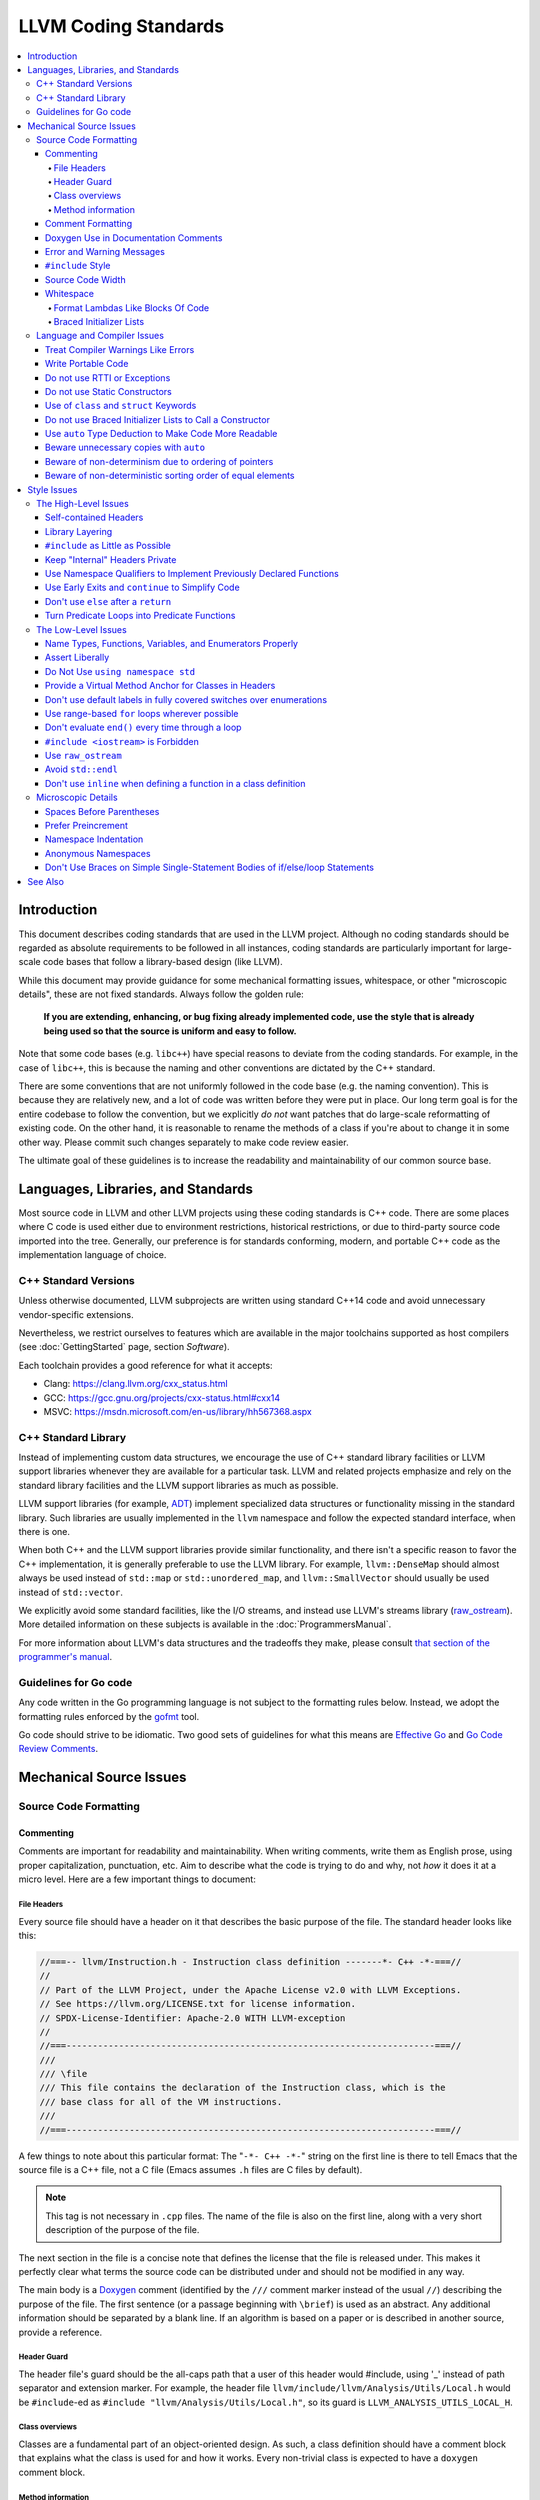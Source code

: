 =====================
LLVM Coding Standards
=====================

.. contents::
   :local:

Introduction
============

This document describes coding standards that are used in the LLVM project.
Although no coding standards should be regarded as absolute requirements to be
followed in all instances, coding standards are
particularly important for large-scale code bases that follow a library-based
design (like LLVM).

While this document may provide guidance for some mechanical formatting issues,
whitespace, or other "microscopic details", these are not fixed standards.
Always follow the golden rule:

.. _Golden Rule:

    **If you are extending, enhancing, or bug fixing already implemented code,
    use the style that is already being used so that the source is uniform and
    easy to follow.**

Note that some code bases (e.g. ``libc++``) have special reasons to deviate
from the coding standards.  For example, in the case of ``libc++``, this is
because the naming and other conventions are dictated by the C++ standard.

There are some conventions that are not uniformly followed in the code base
(e.g. the naming convention).  This is because they are relatively new, and a
lot of code was written before they were put in place.  Our long term goal is
for the entire codebase to follow the convention, but we explicitly *do not*
want patches that do large-scale reformatting of existing code.  On the other
hand, it is reasonable to rename the methods of a class if you're about to
change it in some other way.  Please commit such changes separately to
make code review easier.

The ultimate goal of these guidelines is to increase the readability and
maintainability of our common source base.

Languages, Libraries, and Standards
===================================

Most source code in LLVM and other LLVM projects using these coding standards
is C++ code. There are some places where C code is used either due to
environment restrictions, historical restrictions, or due to third-party source
code imported into the tree. Generally, our preference is for standards
conforming, modern, and portable C++ code as the implementation language of
choice.

C++ Standard Versions
---------------------

Unless otherwise documented, LLVM subprojects are written using standard C++14
code and avoid unnecessary vendor-specific extensions.

Nevertheless, we restrict ourselves to features which are available in the
major toolchains supported as host compilers (see :doc:`GettingStarted` page,
section `Software`).

Each toolchain provides a good reference for what it accepts:

* Clang: https://clang.llvm.org/cxx_status.html
* GCC: https://gcc.gnu.org/projects/cxx-status.html#cxx14
* MSVC: https://msdn.microsoft.com/en-us/library/hh567368.aspx


C++ Standard Library
--------------------

Instead of implementing custom data structures, we encourage the use of C++
standard library facilities or LLVM support libraries whenever they are
available for a particular task. LLVM and related projects emphasize and rely
on the standard library facilities and the LLVM support libraries as much as
possible.

LLVM support libraries (for example, `ADT
<https://github.com/llvm/llvm-project/tree/main/llvm/include/llvm/ADT>`_)
implement specialized data structures or functionality missing in the standard
library. Such libraries are usually implemented in the ``llvm`` namespace and
follow the expected standard interface, when there is one.

When both C++ and the LLVM support libraries provide similar functionality, and
there isn't a specific reason to favor the C++ implementation, it is generally
preferable to use the LLVM library. For example, ``llvm::DenseMap`` should
almost always be used instead of ``std::map`` or ``std::unordered_map``, and
``llvm::SmallVector`` should usually be used instead of ``std::vector``.

We explicitly avoid some standard facilities, like the I/O streams, and instead
use LLVM's streams library (raw_ostream_). More detailed information on these
subjects is available in the :doc:`ProgrammersManual`.

For more information about LLVM's data structures and the tradeoffs they make,
please consult `that section of the programmer's manual
<https://llvm.org/docs/ProgrammersManual.html#picking-the-right-data-structure-for-a-task>`_.

Guidelines for Go code
----------------------

Any code written in the Go programming language is not subject to the
formatting rules below. Instead, we adopt the formatting rules enforced by
the `gofmt`_ tool.

Go code should strive to be idiomatic. Two good sets of guidelines for what
this means are `Effective Go`_ and `Go Code Review Comments`_.

.. _gofmt:
  https://golang.org/cmd/gofmt/

.. _Effective Go:
  https://golang.org/doc/effective_go.html

.. _Go Code Review Comments:
  https://github.com/golang/go/wiki/CodeReviewComments

Mechanical Source Issues
========================

Source Code Formatting
----------------------

Commenting
^^^^^^^^^^

Comments are important for readability and maintainability. When writing comments,
write them as English prose, using proper capitalization, punctuation, etc.
Aim to describe what the code is trying to do and why, not *how* it does it at
a micro level. Here are a few important things to document:

.. _header file comment:

File Headers
""""""""""""

Every source file should have a header on it that describes the basic purpose of
the file. The standard header looks like this:

.. code-block:: c++

  //===-- llvm/Instruction.h - Instruction class definition -------*- C++ -*-===//
  //
  // Part of the LLVM Project, under the Apache License v2.0 with LLVM Exceptions.
  // See https://llvm.org/LICENSE.txt for license information.
  // SPDX-License-Identifier: Apache-2.0 WITH LLVM-exception
  //
  //===----------------------------------------------------------------------===//
  ///
  /// \file
  /// This file contains the declaration of the Instruction class, which is the
  /// base class for all of the VM instructions.
  ///
  //===----------------------------------------------------------------------===//

A few things to note about this particular format: The "``-*- C++ -*-``" string
on the first line is there to tell Emacs that the source file is a C++ file, not
a C file (Emacs assumes ``.h`` files are C files by default).

.. note::

    This tag is not necessary in ``.cpp`` files.  The name of the file is also
    on the first line, along with a very short description of the purpose of the
    file.

The next section in the file is a concise note that defines the license that the
file is released under.  This makes it perfectly clear what terms the source
code can be distributed under and should not be modified in any way.

The main body is a `Doxygen <http://www.doxygen.nl/>`_ comment (identified by
the ``///`` comment marker instead of the usual ``//``) describing the purpose
of the file.  The first sentence (or a passage beginning with ``\brief``) is
used as an abstract.  Any additional information should be separated by a blank
line.  If an algorithm is based on a paper or is described in another source,
provide a reference.

Header Guard
""""""""""""

The header file's guard should be the all-caps path that a user of this header
would #include, using '_' instead of path separator and extension marker.
For example, the header file
``llvm/include/llvm/Analysis/Utils/Local.h`` would be ``#include``-ed as
``#include "llvm/Analysis/Utils/Local.h"``, so its guard is
``LLVM_ANALYSIS_UTILS_LOCAL_H``.

Class overviews
"""""""""""""""

Classes are a fundamental part of an object-oriented design.  As such, a
class definition should have a comment block that explains what the class is
used for and how it works.  Every non-trivial class is expected to have a
``doxygen`` comment block.

Method information
""""""""""""""""""

Methods and global functions should also be documented.  A quick note about
what it does and a description of the edge cases is all that is necessary here.
The reader should be able to understand how to use interfaces without reading
the code itself.

Good things to talk about here are what happens when something unexpected
happens, for instance, does the method return null?

Comment Formatting
^^^^^^^^^^^^^^^^^^

In general, prefer C++-style comments (``//`` for normal comments, ``///`` for
``doxygen`` documentation comments).  There are a few cases when it is
useful to use C-style (``/* */``) comments however:

#. When writing C code to be compatible with C89.

#. When writing a header file that may be ``#include``\d by a C source file.

#. When writing a source file that is used by a tool that only accepts C-style
   comments.

#. When documenting the significance of constants used as actual parameters in
   a call. This is most helpful for ``bool`` parameters, or passing ``0`` or
   ``nullptr``. The comment should contain the parameter name, which ought to be
   meaningful. For example, it's not clear what the parameter means in this call:

   .. code-block:: c++

     Object.emitName(nullptr);

   An in-line C-style comment makes the intent obvious:

   .. code-block:: c++

     Object.emitName(/*Prefix=*/nullptr);

Commenting out large blocks of code is discouraged, but if you really have to do
this (for documentation purposes or as a suggestion for debug printing), use
``#if 0`` and ``#endif``. These nest properly and are better behaved in general
than C style comments.

Doxygen Use in Documentation Comments
^^^^^^^^^^^^^^^^^^^^^^^^^^^^^^^^^^^^^

Use the ``\file`` command to turn the standard file header into a file-level
comment.

Include descriptive paragraphs for all public interfaces (public classes,
member and non-member functions).  Avoid restating the information that can
be inferred from the API name.  The first sentence (or a paragraph beginning
with ``\brief``) is used as an abstract. Try to use a single sentence as the
``\brief`` adds visual clutter.  Put detailed discussion into separate
paragraphs.

To refer to parameter names inside a paragraph, use the ``\p name`` command.
Don't use the ``\arg name`` command since it starts a new paragraph that
contains documentation for the parameter.

Wrap non-inline code examples in ``\code ... \endcode``.

To document a function parameter, start a new paragraph with the
``\param name`` command.  If the parameter is used as an out or an in/out
parameter, use the ``\param [out] name`` or ``\param [in,out] name`` command,
respectively.

To describe function return value, start a new paragraph with the ``\returns``
command.

A minimal documentation comment:

.. code-block:: c++

  /// Sets the xyzzy property to \p Baz.
  void setXyzzy(bool Baz);

A documentation comment that uses all Doxygen features in a preferred way:

.. code-block:: c++

  /// Does foo and bar.
  ///
  /// Does not do foo the usual way if \p Baz is true.
  ///
  /// Typical usage:
  /// \code
  ///   fooBar(false, "quux", Res);
  /// \endcode
  ///
  /// \param Quux kind of foo to do.
  /// \param [out] Result filled with bar sequence on foo success.
  ///
  /// \returns true on success.
  bool fooBar(bool Baz, StringRef Quux, std::vector<int> &Result);

Don't duplicate the documentation comment in the header file and in the
implementation file.  Put the documentation comments for public APIs into the
header file.  Documentation comments for private APIs can go to the
implementation file.  In any case, implementation files can include additional
comments (not necessarily in Doxygen markup) to explain implementation details
as needed.

Don't duplicate function or class name at the beginning of the comment.
For humans it is obvious which function or class is being documented;
automatic documentation processing tools are smart enough to bind the comment
to the correct declaration.

Avoid:

.. code-block:: c++

  // Example.h:

  // example - Does something important.
  void example();

  // Example.cpp:

  // example - Does something important.
  void example() { ... }

Preferred:

.. code-block:: c++

  // Example.h:

  /// Does something important.
  void example();

  // Example.cpp:

  /// Builds a B-tree in order to do foo.  See paper by...
  void example() { ... }

Error and Warning Messages
^^^^^^^^^^^^^^^^^^^^^^^^^^

Clear diagnostic messages are important to help users identify and fix issues in
their inputs. Use succinct but correct English prose that gives the user the
context needed to understand what went wrong. Also, to match error message
styles commonly produced by other tools, start the first sentence with a
lower-case letter, and finish the last sentence without a period, if it would
end in one otherwise. Sentences which end with different punctuation, such as
"did you forget ';'?", should still do so.

For example this is a good error message:

.. code-block:: none

  error: file.o: section header 3 is corrupt. Size is 10 when it should be 20

This is a bad message, since it does not provide useful information and uses the
wrong style:

.. code-block:: none

  error: file.o: Corrupt section header.

As with other coding standards, individual projects, such as the Clang Static
Analyzer, may have preexisting styles that do not conform to this. If a
different formatting scheme is used consistently throughout the project, use
that style instead. Otherwise, this standard applies to all LLVM tools,
including clang, clang-tidy, and so on.

If the tool or project does not have existing functions to emit warnings or
errors, use the error and warning handlers provided in ``Support/WithColor.h``
to ensure they are printed in the appropriate style, rather than printing to
stderr directly.

When using ``report_fatal_error``, follow the same standards for the message as
regular error messages. Assertion messages and ``llvm_unreachable`` calls do not
necessarily need to follow these same styles as they are automatically
formatted, and thus these guidelines may not be suitable.

``#include`` Style
^^^^^^^^^^^^^^^^^^

Immediately after the `header file comment`_ (and include guards if working on a
header file), the `minimal list of #includes`_ required by the file should be
listed.  We prefer these ``#include``\s to be listed in this order:

.. _Main Module Header:
.. _Local/Private Headers:

#. Main Module Header
#. Local/Private Headers
#. LLVM project/subproject headers (``clang/...``, ``lldb/...``, ``llvm/...``, etc)
#. System ``#include``\s

and each category should be sorted lexicographically by the full path.

The `Main Module Header`_ file applies to ``.cpp`` files which implement an
interface defined by a ``.h`` file.  This ``#include`` should always be included
**first** regardless of where it lives on the file system.  By including a
header file first in the ``.cpp`` files that implement the interfaces, we ensure
that the header does not have any hidden dependencies which are not explicitly
``#include``\d in the header, but should be. It is also a form of documentation
in the ``.cpp`` file to indicate where the interfaces it implements are defined.

LLVM project and subproject headers should be grouped from most specific to least
specific, for the same reasons described above.  For example, LLDB depends on
both clang and LLVM, and clang depends on LLVM.  So an LLDB source file should
include ``lldb`` headers first, followed by ``clang`` headers, followed by
``llvm`` headers, to reduce the possibility (for example) of an LLDB header
accidentally picking up a missing include due to the previous inclusion of that
header in the main source file or some earlier header file.  clang should
similarly include its own headers before including llvm headers.  This rule
applies to all LLVM subprojects.

.. _fit into 80 columns:

Source Code Width
^^^^^^^^^^^^^^^^^

Write your code to fit within 80 columns.

There must be some limit to the width of the code in
order to allow developers to have multiple files side-by-side in
windows on a modest display.  If you are going to pick a width limit, it is
somewhat arbitrary but you might as well pick something standard.  Going with 90
columns (for example) instead of 80 columns wouldn't add any significant value
and would be detrimental to printing out code.  Also many other projects have
standardized on 80 columns, so some people have already configured their editors
for it (vs something else, like 90 columns).

Whitespace
^^^^^^^^^^

In all cases, prefer spaces to tabs in source files.  People have different
preferred indentation levels, and different styles of indentation that they
like; this is fine.  What isn't fine is that different editors/viewers expand
tabs out to different tab stops.  This can cause your code to look completely
unreadable, and it is not worth dealing with.

As always, follow the `Golden Rule`_ above: follow the style of existing code
if you are modifying and extending it.

Do not add trailing whitespace.  Some common editors will automatically remove
trailing whitespace when saving a file which causes unrelated changes to appear
in diffs and commits.

Format Lambdas Like Blocks Of Code
""""""""""""""""""""""""""""""""""

When formatting a multi-line lambda, format it like a block of code. If there
is only one multi-line lambda in a statement, and there are no expressions
lexically after it in the statement, drop the indent to the standard two space
indent for a block of code, as if it were an if-block opened by the preceding
part of the statement:

.. code-block:: c++

  std::sort(foo.begin(), foo.end(), [&](Foo a, Foo b) -> bool {
    if (a.blah < b.blah)
      return true;
    if (a.baz < b.baz)
      return true;
    return a.bam < b.bam;
  });

To take best advantage of this formatting, if you are designing an API which
accepts a continuation or single callable argument (be it a function object, or
a ``std::function``), it should be the last argument if at all possible.

If there are multiple multi-line lambdas in a statement, or additional
parameters after the lambda, indent the block two spaces from the indent of the
``[]``:

.. code-block:: c++

  dyn_switch(V->stripPointerCasts(),
             [] (PHINode *PN) {
               // process phis...
             },
             [] (SelectInst *SI) {
               // process selects...
             },
             [] (LoadInst *LI) {
               // process loads...
             },
             [] (AllocaInst *AI) {
               // process allocas...
             });

Braced Initializer Lists
""""""""""""""""""""""""

Starting from C++11, there are significantly more uses of braced lists to
perform initialization. For example, they can be used to construct aggregate
temporaries in expressions. They now have a natural way of ending up nested
within each other and within function calls in order to build up aggregates
(such as option structs) from local variables.

The historically common formatting of braced initialization of aggregate
variables does not mix cleanly with deep nesting, general expression contexts,
function arguments, and lambdas. We suggest new code use a simple rule for
formatting braced initialization lists: act as-if the braces were parentheses
in a function call. The formatting rules exactly match those already well
understood for formatting nested function calls. Examples:

.. code-block:: c++

  foo({a, b, c}, {1, 2, 3});

  llvm::Constant *Mask[] = {
      llvm::ConstantInt::get(llvm::Type::getInt32Ty(getLLVMContext()), 0),
      llvm::ConstantInt::get(llvm::Type::getInt32Ty(getLLVMContext()), 1),
      llvm::ConstantInt::get(llvm::Type::getInt32Ty(getLLVMContext()), 2)};

This formatting scheme also makes it particularly easy to get predictable,
consistent, and automatic formatting with tools like `Clang Format`_.

.. _Clang Format: https://clang.llvm.org/docs/ClangFormat.html

Language and Compiler Issues
----------------------------

Treat Compiler Warnings Like Errors
^^^^^^^^^^^^^^^^^^^^^^^^^^^^^^^^^^^

Compiler warnings are often useful and help improve the code.  Those that are
not useful, can be often suppressed with a small code change. For example, an
assignment in the ``if`` condition is often a typo:

.. code-block:: c++

  if (V = getValue()) {
    ...
  }

Several compilers will print a warning for the code above. It can be suppressed
by adding parentheses:

.. code-block:: c++

  if ((V = getValue())) {
    ...
  }

Write Portable Code
^^^^^^^^^^^^^^^^^^^

In almost all cases, it is possible to write completely portable code.  When
you need to rely on non-portable code, put it behind a well-defined and
well-documented interface.

Do not use RTTI or Exceptions
^^^^^^^^^^^^^^^^^^^^^^^^^^^^^

In an effort to reduce code and executable size, LLVM does not use exceptions
or RTTI (`runtime type information
<https://en.wikipedia.org/wiki/Run-time_type_information>`_, for example,
``dynamic_cast<>``).

That said, LLVM does make extensive use of a hand-rolled form of RTTI that use
templates like :ref:`isa\<>, cast\<>, and dyn_cast\<> <isa>`.
This form of RTTI is opt-in and can be
:doc:`added to any class <HowToSetUpLLVMStyleRTTI>`.

.. _static constructor:

Do not use Static Constructors
^^^^^^^^^^^^^^^^^^^^^^^^^^^^^^

Static constructors and destructors (e.g., global variables whose types have a
constructor or destructor) should not be added to the code base, and should be
removed wherever possible.

Globals in different source files are initialized in `arbitrary order
<https://yosefk.com/c++fqa/ctors.html#fqa-10.12>`, making the code more
difficult to reason about.

Static constructors have negative impact on launch time of programs that use
LLVM as a library. We would really like for there to be zero cost for linking
in an additional LLVM target or other library into an application, but static
constructors undermine this goal.

Use of ``class`` and ``struct`` Keywords
^^^^^^^^^^^^^^^^^^^^^^^^^^^^^^^^^^^^^^^^

In C++, the ``class`` and ``struct`` keywords can be used almost
interchangeably. The only difference is when they are used to declare a class:
``class`` makes all members private by default while ``struct`` makes all
members public by default.

* All declarations and definitions of a given ``class`` or ``struct`` must use
  the same keyword.  For example:

.. code-block:: c++

  // Avoid if `Example` is defined as a struct.
  class Example;

  // OK.
  struct Example;

  struct Example { ... };

* ``struct`` should be used when *all* members are declared public.

.. code-block:: c++

  // Avoid using `struct` here, use `class` instead.
  struct Foo {
  private:
    int Data;
  public:
    Foo() : Data(0) { }
    int getData() const { return Data; }
    void setData(int D) { Data = D; }
  };

  // OK to use `struct`: all members are public.
  struct Bar {
    int Data;
    Bar() : Data(0) { }
  };

Do not use Braced Initializer Lists to Call a Constructor
^^^^^^^^^^^^^^^^^^^^^^^^^^^^^^^^^^^^^^^^^^^^^^^^^^^^^^^^^

Starting from C++11 there is a "generalized initialization syntax" which allows
calling constructors using braced initializer lists. Do not use these to call
constructors with non-trivial logic or if you care that you're calling some
*particular* constructor. Those should look like function calls using
parentheses rather than like aggregate initialization. Similarly, if you need
to explicitly name the type and call its constructor to create a temporary,
don't use a braced initializer list. Instead, use a braced initializer list
(without any type for temporaries) when doing aggregate initialization or
something notionally equivalent. Examples:

.. code-block:: c++

  class Foo {
  public:
    // Construct a Foo by reading data from the disk in the whizbang format, ...
    Foo(std::string filename);

    // Construct a Foo by looking up the Nth element of some global data ...
    Foo(int N);

    // ...
  };

  // The Foo constructor call is reading a file, don't use braces to call it.
  std::fill(foo.begin(), foo.end(), Foo("name"));

  // The pair is being constructed like an aggregate, use braces.
  bar_map.insert({my_key, my_value});

If you use a braced initializer list when initializing a variable, use an equals before the open curly brace:

.. code-block:: c++

  int data[] = {0, 1, 2, 3};

Use ``auto`` Type Deduction to Make Code More Readable
^^^^^^^^^^^^^^^^^^^^^^^^^^^^^^^^^^^^^^^^^^^^^^^^^^^^^^

Some are advocating a policy of "almost always ``auto``" in C++11, however LLVM
uses a more moderate stance. Use ``auto`` if and only if it makes the code more
readable or easier to maintain. Don't "almost always" use ``auto``, but do use
``auto`` with initializers like ``cast<Foo>(...)`` or other places where the
type is already obvious from the context. Another time when ``auto`` works well
for these purposes is when the type would have been abstracted away anyways,
often behind a container's typedef such as ``std::vector<T>::iterator``.

Similarly, C++14 adds generic lambda expressions where parameter types can be
``auto``. Use these where you would have used a template.

Beware unnecessary copies with ``auto``
^^^^^^^^^^^^^^^^^^^^^^^^^^^^^^^^^^^^^^^

The convenience of ``auto`` makes it easy to forget that its default behavior
is a copy.  Particularly in range-based ``for`` loops, careless copies are
expensive.

Use ``auto &`` for values and ``auto *`` for pointers unless you need to make a
copy.

.. code-block:: c++

  // Typically there's no reason to copy.
  for (const auto &Val : Container) observe(Val);
  for (auto &Val : Container) Val.change();

  // Remove the reference if you really want a new copy.
  for (auto Val : Container) { Val.change(); saveSomewhere(Val); }

  // Copy pointers, but make it clear that they're pointers.
  for (const auto *Ptr : Container) observe(*Ptr);
  for (auto *Ptr : Container) Ptr->change();

Beware of non-determinism due to ordering of pointers
^^^^^^^^^^^^^^^^^^^^^^^^^^^^^^^^^^^^^^^^^^^^^^^^^^^^^

In general, there is no relative ordering among pointers. As a result,
when unordered containers like sets and maps are used with pointer keys
the iteration order is undefined. Hence, iterating such containers may
result in non-deterministic code generation. While the generated code
might work correctly, non-determinism can make it harder to reproduce bugs and
debug the compiler.

In case an ordered result is expected, remember to
sort an unordered container before iteration. Or use ordered containers
like ``vector``/``MapVector``/``SetVector`` if you want to iterate pointer
keys.

Beware of non-deterministic sorting order of equal elements
^^^^^^^^^^^^^^^^^^^^^^^^^^^^^^^^^^^^^^^^^^^^^^^^^^^^^^^^^^^

``std::sort`` uses a non-stable sorting algorithm in which the order of equal
elements is not guaranteed to be preserved. Thus using ``std::sort`` for a
container having equal elements may result in non-deterministic behavior.
To uncover such instances of non-determinism, LLVM has introduced a new
llvm::sort wrapper function. For an EXPENSIVE_CHECKS build this will randomly
shuffle the container before sorting. Default to using ``llvm::sort`` instead
of ``std::sort``.

Style Issues
============

The High-Level Issues
---------------------

Self-contained Headers
^^^^^^^^^^^^^^^^^^^^^^

Header files should be self-contained (compile on their own) and end in ``.h``.
Non-header files that are meant for inclusion should end in ``.inc`` and be
used sparingly.

All header files should be self-contained. Users and refactoring tools should
not have to adhere to special conditions to include the header. Specifically, a
header should have header guards and include all other headers it needs.

There are rare cases where a file designed to be included is not
self-contained. These are typically intended to be included at unusual
locations, such as the middle of another file. They might not use header
guards, and might not include their prerequisites. Name such files with the
.inc extension. Use sparingly, and prefer self-contained headers when possible.

In general, a header should be implemented by one or more ``.cpp`` files.  Each
of these ``.cpp`` files should include the header that defines their interface
first.  This ensures that all of the dependences of the header have been
properly added to the header itself, and are not implicit.  System headers
should be included after user headers for a translation unit.

Library Layering
^^^^^^^^^^^^^^^^

A directory of header files (for example ``include/llvm/Foo``) defines a
library (``Foo``). One library (both
its headers and implementation) should only use things from the libraries
listed in its dependencies.

Some of this constraint can be enforced by classic Unix linkers (Mac & Windows
linkers, as well as lld, do not enforce this constraint). A Unix linker
searches left to right through the libraries specified on its command line and
never revisits a library. In this way, no circular dependencies between
libraries can exist.

This doesn't fully enforce all inter-library dependencies, and importantly
doesn't enforce header file circular dependencies created by inline functions.
A good way to answer the "is this layered correctly" would be to consider
whether a Unix linker would succeed at linking the program if all inline
functions were defined out-of-line. (& for all valid orderings of dependencies
- since linking resolution is linear, it's possible that some implicit
dependencies can sneak through: A depends on B and C, so valid orderings are
"C B A" or "B C A", in both cases the explicit dependencies come before their
use. But in the first case, B could still link successfully if it implicitly
depended on C, or the opposite in the second case)

.. _minimal list of #includes:

``#include`` as Little as Possible
^^^^^^^^^^^^^^^^^^^^^^^^^^^^^^^^^^

``#include`` hurts compile time performance.  Don't do it unless you have to,
especially in header files.

But wait! Sometimes you need to have the definition of a class to use it, or to
inherit from it.  In these cases go ahead and ``#include`` that header file.  Be
aware however that there are many cases where you don't need to have the full
definition of a class.  If you are using a pointer or reference to a class, you
don't need the header file.  If you are simply returning a class instance from a
prototyped function or method, you don't need it.  In fact, for most cases, you
simply don't need the definition of a class. And not ``#include``\ing speeds up
compilation.

It is easy to try to go too overboard on this recommendation, however.  You
**must** include all of the header files that you are using --- you can include
them either directly or indirectly through another header file.  To make sure
that you don't accidentally forget to include a header file in your module
header, make sure to include your module header **first** in the implementation
file (as mentioned above).  This way there won't be any hidden dependencies that
you'll find out about later.

Keep "Internal" Headers Private
^^^^^^^^^^^^^^^^^^^^^^^^^^^^^^^

Many modules have a complex implementation that causes them to use more than one
implementation (``.cpp``) file.  It is often tempting to put the internal
communication interface (helper classes, extra functions, etc) in the public
module header file.  Don't do this!

If you really need to do something like this, put a private header file in the
same directory as the source files, and include it locally.  This ensures that
your private interface remains private and undisturbed by outsiders.

.. note::

    It's okay to put extra implementation methods in a public class itself. Just
    make them private (or protected) and all is well.

Use Namespace Qualifiers to Implement Previously Declared Functions
^^^^^^^^^^^^^^^^^^^^^^^^^^^^^^^^^^^^^^^^^^^^^^^^^^^^^^^^^^^^^^^^^^^

When providing an out of line implementation of a function in a source file, do
not open namespace blocks in the source file. Instead, use namespace qualifiers
to help ensure that your definition matches an existing declaration. Do this:

.. code-block:: c++

  // Foo.h
  namespace llvm {
  int foo(const char *s);
  }

  // Foo.cpp
  #include "Foo.h"
  using namespace llvm;
  int llvm::foo(const char *s) {
    // ...
  }

Doing this helps to avoid bugs where the definition does not match the
declaration from the header. For example, the following C++ code defines a new
overload of ``llvm::foo`` instead of providing a definition for the existing
function declared in the header:

.. code-block:: c++

  // Foo.cpp
  #include "Foo.h"
  namespace llvm {
  int foo(char *s) { // Mismatch between "const char *" and "char *"
  }
  } // end namespace llvm

This error will not be caught until the build is nearly complete, when the
linker fails to find a definition for any uses of the original function.  If the
function were instead defined with a namespace qualifier, the error would have
been caught immediately when the definition was compiled.

Class method implementations must already name the class and new overloads
cannot be introduced out of line, so this recommendation does not apply to them.

.. _early exits:

Use Early Exits and ``continue`` to Simplify Code
^^^^^^^^^^^^^^^^^^^^^^^^^^^^^^^^^^^^^^^^^^^^^^^^^

When reading code, keep in mind how much state and how many previous decisions
have to be remembered by the reader to understand a block of code.  Aim to
reduce indentation where possible when it doesn't make it more difficult to
understand the code.  One great way to do this is by making use of early exits
and the ``continue`` keyword in long loops. Consider this code that does not
use an early exit:

.. code-block:: c++

  Value *doSomething(Instruction *I) {
    if (!I->isTerminator() &&
        I->hasOneUse() && doOtherThing(I)) {
      ... some long code ....
    }

    return 0;
  }

This code has several problems if the body of the ``'if'`` is large.  When
you're looking at the top of the function, it isn't immediately clear that this
*only* does interesting things with non-terminator instructions, and only
applies to things with the other predicates.  Second, it is relatively difficult
to describe (in comments) why these predicates are important because the ``if``
statement makes it difficult to lay out the comments.  Third, when you're deep
within the body of the code, it is indented an extra level.  Finally, when
reading the top of the function, it isn't clear what the result is if the
predicate isn't true; you have to read to the end of the function to know that
it returns null.

It is much preferred to format the code like this:

.. code-block:: c++

  Value *doSomething(Instruction *I) {
    // Terminators never need 'something' done to them because ...
    if (I->isTerminator())
      return 0;

    // We conservatively avoid transforming instructions with multiple uses
    // because goats like cheese.
    if (!I->hasOneUse())
      return 0;

    // This is really just here for example.
    if (!doOtherThing(I))
      return 0;

    ... some long code ....
  }

This fixes these problems.  A similar problem frequently happens in ``for``
loops.  A silly example is something like this:

.. code-block:: c++

  for (Instruction &I : BB) {
    if (auto *BO = dyn_cast<BinaryOperator>(&I)) {
      Value *LHS = BO->getOperand(0);
      Value *RHS = BO->getOperand(1);
      if (LHS != RHS) {
        ...
      }
    }
  }

When you have very, very small loops, this sort of structure is fine. But if it
exceeds more than 10-15 lines, it becomes difficult for people to read and
understand at a glance. The problem with this sort of code is that it gets very
nested very quickly. Meaning that the reader of the code has to keep a lot of
context in their brain to remember what is going immediately on in the loop,
because they don't know if/when the ``if`` conditions will have ``else``\s etc.
It is strongly preferred to structure the loop like this:

.. code-block:: c++

  for (Instruction &I : BB) {
    auto *BO = dyn_cast<BinaryOperator>(&I);
    if (!BO) continue;

    Value *LHS = BO->getOperand(0);
    Value *RHS = BO->getOperand(1);
    if (LHS == RHS) continue;

    ...
  }

This has all the benefits of using early exits for functions: it reduces nesting
of the loop, it makes it easier to describe why the conditions are true, and it
makes it obvious to the reader that there is no ``else`` coming up that they
have to push context into their brain for.  If a loop is large, this can be a
big understandability win.

Don't use ``else`` after a ``return``
^^^^^^^^^^^^^^^^^^^^^^^^^^^^^^^^^^^^^

For similar reasons as above (reduction of indentation and easier reading), please
do not use ``'else'`` or ``'else if'`` after something that interrupts control
flow --- like ``return``, ``break``, ``continue``, ``goto``, etc. For example:

.. code-block:: c++

  case 'J': {
    if (Signed) {
      Type = Context.getsigjmp_bufType();
      if (Type.isNull()) {
        Error = ASTContext::GE_Missing_sigjmp_buf;
        return QualType();
      } else {
        break; // Unnecessary.
      }
    } else {
      Type = Context.getjmp_bufType();
      if (Type.isNull()) {
        Error = ASTContext::GE_Missing_jmp_buf;
        return QualType();
      } else {
        break; // Unnecessary.
      }
    }
  }

It is better to write it like this:

.. code-block:: c++

  case 'J':
    if (Signed) {
      Type = Context.getsigjmp_bufType();
      if (Type.isNull()) {
        Error = ASTContext::GE_Missing_sigjmp_buf;
        return QualType();
      }
    } else {
      Type = Context.getjmp_bufType();
      if (Type.isNull()) {
        Error = ASTContext::GE_Missing_jmp_buf;
        return QualType();
      }
    }
    break;

Or better yet (in this case) as:

.. code-block:: c++

  case 'J':
    if (Signed)
      Type = Context.getsigjmp_bufType();
    else
      Type = Context.getjmp_bufType();

    if (Type.isNull()) {
      Error = Signed ? ASTContext::GE_Missing_sigjmp_buf :
                       ASTContext::GE_Missing_jmp_buf;
      return QualType();
    }
    break;

The idea is to reduce indentation and the amount of code you have to keep track
of when reading the code.

Turn Predicate Loops into Predicate Functions
^^^^^^^^^^^^^^^^^^^^^^^^^^^^^^^^^^^^^^^^^^^^^

It is very common to write small loops that just compute a boolean value.  There
are a number of ways that people commonly write these, but an example of this
sort of thing is:

.. code-block:: c++

  bool FoundFoo = false;
  for (unsigned I = 0, E = BarList.size(); I != E; ++I)
    if (BarList[I]->isFoo()) {
      FoundFoo = true;
      break;
    }

  if (FoundFoo) {
    ...
  }

Instead of this sort of loop, we prefer to use a predicate function (which may
be `static`_) that uses `early exits`_:

.. code-block:: c++

  /// \returns true if the specified list has an element that is a foo.
  static bool containsFoo(const std::vector<Bar*> &List) {
    for (unsigned I = 0, E = List.size(); I != E; ++I)
      if (List[I]->isFoo())
        return true;
    return false;
  }
  ...

  if (containsFoo(BarList)) {
    ...
  }

There are many reasons for doing this: it reduces indentation and factors out
code which can often be shared by other code that checks for the same predicate.
More importantly, it *forces you to pick a name* for the function, and forces
you to write a comment for it.  In this silly example, this doesn't add much
value.  However, if the condition is complex, this can make it a lot easier for
the reader to understand the code that queries for this predicate.  Instead of
being faced with the in-line details of how we check to see if the BarList
contains a foo, we can trust the function name and continue reading with better
locality.

The Low-Level Issues
--------------------

Name Types, Functions, Variables, and Enumerators Properly
^^^^^^^^^^^^^^^^^^^^^^^^^^^^^^^^^^^^^^^^^^^^^^^^^^^^^^^^^^

Poorly-chosen names can mislead the reader and cause bugs. We cannot stress
enough how important it is to use *descriptive* names.  Pick names that match
the semantics and role of the underlying entities, within reason.  Avoid
abbreviations unless they are well known.  After picking a good name, make sure
to use consistent capitalization for the name, as inconsistency requires clients
to either memorize the APIs or to look it up to find the exact spelling.

In general, names should be in camel case (e.g. ``TextFileReader`` and
``isLValue()``).  Different kinds of declarations have different rules:

* **Type names** (including classes, structs, enums, typedefs, etc) should be
  nouns and start with an upper-case letter (e.g. ``TextFileReader``).

* **Variable names** should be nouns (as they represent state).  The name should
  be camel case, and start with an upper case letter (e.g. ``Leader`` or
  ``Boats``).

* **Function names** should be verb phrases (as they represent actions), and
  command-like function should be imperative.  The name should be camel case,
  and start with a lower case letter (e.g. ``openFile()`` or ``isFoo()``).

* **Enum declarations** (e.g. ``enum Foo {...}``) are types, so they should
  follow the naming conventions for types.  A common use for enums is as a
  discriminator for a union, or an indicator of a subclass.  When an enum is
  used for something like this, it should have a ``Kind`` suffix
  (e.g. ``ValueKind``).

* **Enumerators** (e.g. ``enum { Foo, Bar }``) and **public member variables**
  should start with an upper-case letter, just like types.  Unless the
  enumerators are defined in their own small namespace or inside a class,
  enumerators should have a prefix corresponding to the enum declaration name.
  For example, ``enum ValueKind { ... };`` may contain enumerators like
  ``VK_Argument``, ``VK_BasicBlock``, etc.  Enumerators that are just
  convenience constants are exempt from the requirement for a prefix.  For
  instance:

  .. code-block:: c++

      enum {
        MaxSize = 42,
        Density = 12
      };

As an exception, classes that mimic STL classes can have member names in STL's
style of lower-case words separated by underscores (e.g. ``begin()``,
``push_back()``, and ``empty()``). Classes that provide multiple
iterators should add a singular prefix to ``begin()`` and ``end()``
(e.g. ``global_begin()`` and ``use_begin()``).

Here are some examples:

.. code-block:: c++

  class VehicleMaker {
    ...
    Factory<Tire> F;            // Avoid: a non-descriptive abbreviation.
    Factory<Tire> Factory;      // Better: more descriptive.
    Factory<Tire> TireFactory;  // Even better: if VehicleMaker has more than one
                                // kind of factories.
  };

  Vehicle makeVehicle(VehicleType Type) {
    VehicleMaker M;                         // Might be OK if scope is small.
    Tire Tmp1 = M.makeTire();               // Avoid: 'Tmp1' provides no information.
    Light Headlight = M.makeLight("head");  // Good: descriptive.
    ...
  }

Assert Liberally
^^^^^^^^^^^^^^^^

Use the "``assert``" macro to its fullest.  Check all of your preconditions and
assumptions, you never know when a bug (not necessarily even yours) might be
caught early by an assertion, which reduces debugging time dramatically.  The
"``<cassert>``" header file is probably already included by the header files you
are using, so it doesn't cost anything to use it.

To further assist with debugging, make sure to put some kind of error message in
the assertion statement, which is printed if the assertion is tripped. This
helps the poor debugger make sense of why an assertion is being made and
enforced, and hopefully what to do about it.  Here is one complete example:

.. code-block:: c++

  inline Value *getOperand(unsigned I) {
    assert(I < Operands.size() && "getOperand() out of range!");
    return Operands[I];
  }

Here are more examples:

.. code-block:: c++

  assert(Ty->isPointerType() && "Can't allocate a non-pointer type!");

  assert((Opcode == Shl || Opcode == Shr) && "ShiftInst Opcode invalid!");

  assert(idx < getNumSuccessors() && "Successor # out of range!");

  assert(V1.getType() == V2.getType() && "Constant types must be identical!");

  assert(isa<PHINode>(Succ->front()) && "Only works on PHId BBs!");

You get the idea.

In the past, asserts were used to indicate a piece of code that should not be
reached.  These were typically of the form:

.. code-block:: c++

  assert(0 && "Invalid radix for integer literal");

This has a few issues, the main one being that some compilers might not
understand the assertion, or warn about a missing return in builds where
assertions are compiled out.

Today, we have something much better: ``llvm_unreachable``:

.. code-block:: c++

  llvm_unreachable("Invalid radix for integer literal");

When assertions are enabled, this will print the message if it's ever reached
and then exit the program. When assertions are disabled (i.e. in release
builds), ``llvm_unreachable`` becomes a hint to compilers to skip generating
code for this branch. If the compiler does not support this, it will fall back
to the "abort" implementation.

Use ``llvm_unreachable`` to mark a specific point in code that should never be
reached. This is especially desirable for addressing warnings about unreachable
branches, etc., but can be used whenever reaching a particular code path is
unconditionally a bug (not originating from user input; see below) of some kind.
Use of ``assert`` should always include a testable predicate (as opposed to
``assert(false)``).

If the error condition can be triggered by user input then the
recoverable error mechanism described in :doc:`ProgrammersManual` should be
used instead. In cases where this is not practical, ``report_fatal_error`` may
be used.

Another issue is that values used only by assertions will produce an "unused
value" warning when assertions are disabled.  For example, this code will warn:

.. code-block:: c++

  unsigned Size = V.size();
  assert(Size > 42 && "Vector smaller than it should be");

  bool NewToSet = Myset.insert(Value);
  assert(NewToSet && "The value shouldn't be in the set yet");

These are two interesting different cases. In the first case, the call to
``V.size()`` is only useful for the assert, and we don't want it executed when
assertions are disabled.  Code like this should move the call into the assert
itself.  In the second case, the side effects of the call must happen whether
the assert is enabled or not.  In this case, the value should be cast to void to
disable the warning.  To be specific, it is preferred to write the code like
this:

.. code-block:: c++

  assert(V.size() > 42 && "Vector smaller than it should be");

  bool NewToSet = Myset.insert(Value); (void)NewToSet;
  assert(NewToSet && "The value shouldn't be in the set yet");

Do Not Use ``using namespace std``
^^^^^^^^^^^^^^^^^^^^^^^^^^^^^^^^^^^^

In LLVM, we prefer to explicitly prefix all identifiers from the standard
namespace with an "``std::``" prefix, rather than rely on "``using namespace
std;``".

In header files, adding a ``'using namespace XXX'`` directive pollutes the
namespace of any source file that ``#include``\s the header, creating
maintenance issues.

In implementation files (e.g. ``.cpp`` files), the rule is more of a stylistic
rule, but is still important.  Basically, using explicit namespace prefixes
makes the code **clearer**, because it is immediately obvious what facilities
are being used and where they are coming from. And **more portable**, because
namespace clashes cannot occur between LLVM code and other namespaces.  The
portability rule is important because different standard library implementations
expose different symbols (potentially ones they shouldn't), and future revisions
to the C++ standard will add more symbols to the ``std`` namespace.  As such, we
never use ``'using namespace std;'`` in LLVM.

The exception to the general rule (i.e. it's not an exception for the ``std``
namespace) is for implementation files.  For example, all of the code in the
LLVM project implements code that lives in the 'llvm' namespace.  As such, it is
ok, and actually clearer, for the ``.cpp`` files to have a ``'using namespace
llvm;'`` directive at the top, after the ``#include``\s.  This reduces
indentation in the body of the file for source editors that indent based on
braces, and keeps the conceptual context cleaner.  The general form of this rule
is that any ``.cpp`` file that implements code in any namespace may use that
namespace (and its parents'), but should not use any others.

Provide a Virtual Method Anchor for Classes in Headers
^^^^^^^^^^^^^^^^^^^^^^^^^^^^^^^^^^^^^^^^^^^^^^^^^^^^^^

If a class is defined in a header file and has a vtable (either it has virtual
methods or it derives from classes with virtual methods), it must always have at
least one out-of-line virtual method in the class.  Without this, the compiler
will copy the vtable and RTTI into every ``.o`` file that ``#include``\s the
header, bloating ``.o`` file sizes and increasing link times.

Don't use default labels in fully covered switches over enumerations
^^^^^^^^^^^^^^^^^^^^^^^^^^^^^^^^^^^^^^^^^^^^^^^^^^^^^^^^^^^^^^^^^^^^^

``-Wswitch`` warns if a switch, without a default label, over an enumeration
does not cover every enumeration value. If you write a default label on a fully
covered switch over an enumeration then the ``-Wswitch`` warning won't fire
when new elements are added to that enumeration. To help avoid adding these
kinds of defaults, Clang has the warning ``-Wcovered-switch-default`` which is
off by default but turned on when building LLVM with a version of Clang that
supports the warning.

A knock-on effect of this stylistic requirement is that when building LLVM with
GCC you may get warnings related to "control may reach end of non-void function"
if you return from each case of a covered switch-over-enum because GCC assumes
that the enum expression may take any representable value, not just those of
individual enumerators. To suppress this warning, use ``llvm_unreachable`` after
the switch.

Use range-based ``for`` loops wherever possible
^^^^^^^^^^^^^^^^^^^^^^^^^^^^^^^^^^^^^^^^^^^^^^^

The introduction of range-based ``for`` loops in C++11 means that explicit
manipulation of iterators is rarely necessary. We use range-based ``for``
loops wherever possible for all newly added code. For example:

.. code-block:: c++

  BasicBlock *BB = ...
  for (Instruction &I : *BB)
    ... use I ...

Usage of ``std::for_each()``/``llvm::for_each()`` functions is discouraged,
unless the the callable object already exists.

Don't evaluate ``end()`` every time through a loop
^^^^^^^^^^^^^^^^^^^^^^^^^^^^^^^^^^^^^^^^^^^^^^^^^^

In cases where range-based ``for`` loops can't be used and it is necessary
to write an explicit iterator-based loop, pay close attention to whether
``end()`` is re-evaluated on each loop iteration. One common mistake is to
write a loop in this style:

.. code-block:: c++

  BasicBlock *BB = ...
  for (auto I = BB->begin(); I != BB->end(); ++I)
    ... use I ...

The problem with this construct is that it evaluates "``BB->end()``" every time
through the loop.  Instead of writing the loop like this, we strongly prefer
loops to be written so that they evaluate it once before the loop starts.  A
convenient way to do this is like so:

.. code-block:: c++

  BasicBlock *BB = ...
  for (auto I = BB->begin(), E = BB->end(); I != E; ++I)
    ... use I ...

The observant may quickly point out that these two loops may have different
semantics: if the container (a basic block in this case) is being mutated, then
"``BB->end()``" may change its value every time through the loop and the second
loop may not in fact be correct.  If you actually do depend on this behavior,
please write the loop in the first form and add a comment indicating that you
did it intentionally.

Why do we prefer the second form (when correct)?  Writing the loop in the first
form has two problems. First it may be less efficient than evaluating it at the
start of the loop.  In this case, the cost is probably minor --- a few extra
loads every time through the loop.  However, if the base expression is more
complex, then the cost can rise quickly.  I've seen loops where the end
expression was actually something like: "``SomeMap[X]->end()``" and map lookups
really aren't cheap.  By writing it in the second form consistently, you
eliminate the issue entirely and don't even have to think about it.

The second (even bigger) issue is that writing the loop in the first form hints
to the reader that the loop is mutating the container (a fact that a comment
would handily confirm!).  If you write the loop in the second form, it is
immediately obvious without even looking at the body of the loop that the
container isn't being modified, which makes it easier to read the code and
understand what it does.

While the second form of the loop is a few extra keystrokes, we do strongly
prefer it.

``#include <iostream>`` is Forbidden
^^^^^^^^^^^^^^^^^^^^^^^^^^^^^^^^^^^^

The use of ``#include <iostream>`` in library files is hereby **forbidden**,
because many common implementations transparently inject a `static constructor`_
into every translation unit that includes it.

Note that using the other stream headers (``<sstream>`` for example) is not
problematic in this regard --- just ``<iostream>``. However, ``raw_ostream``
provides various APIs that are better performing for almost every use than
``std::ostream`` style APIs.

.. note::

  New code should always use `raw_ostream`_ for writing, or the
  ``llvm::MemoryBuffer`` API for reading files.

.. _raw_ostream:

Use ``raw_ostream``
^^^^^^^^^^^^^^^^^^^

LLVM includes a lightweight, simple, and efficient stream implementation in
``llvm/Support/raw_ostream.h``, which provides all of the common features of
``std::ostream``.  All new code should use ``raw_ostream`` instead of
``ostream``.

Unlike ``std::ostream``, ``raw_ostream`` is not a template and can be forward
declared as ``class raw_ostream``.  Public headers should generally not include
the ``raw_ostream`` header, but use forward declarations and constant references
to ``raw_ostream`` instances.

Avoid ``std::endl``
^^^^^^^^^^^^^^^^^^^

The ``std::endl`` modifier, when used with ``iostreams`` outputs a newline to
the output stream specified.  In addition to doing this, however, it also
flushes the output stream.  In other words, these are equivalent:

.. code-block:: c++

  std::cout << std::endl;
  std::cout << '\n' << std::flush;

Most of the time, you probably have no reason to flush the output stream, so
it's better to use a literal ``'\n'``.

Don't use ``inline`` when defining a function in a class definition
^^^^^^^^^^^^^^^^^^^^^^^^^^^^^^^^^^^^^^^^^^^^^^^^^^^^^^^^^^^^^^^^^^^

A member function defined in a class definition is implicitly inline, so don't
put the ``inline`` keyword in this case.

Don't:

.. code-block:: c++

  class Foo {
  public:
    inline void bar() {
      // ...
    }
  };

Do:

.. code-block:: c++

  class Foo {
  public:
    void bar() {
      // ...
    }
  };

Microscopic Details
-------------------

This section describes preferred low-level formatting guidelines along with
reasoning on why we prefer them.

Spaces Before Parentheses
^^^^^^^^^^^^^^^^^^^^^^^^^

Put a space before an open parenthesis only in control flow statements, but not
in normal function call expressions and function-like macros.  For example:

.. code-block:: c++

  if (X) ...
  for (I = 0; I != 100; ++I) ...
  while (LLVMRocks) ...

  somefunc(42);
  assert(3 != 4 && "laws of math are failing me");

  A = foo(42, 92) + bar(X);

The reason for doing this is not completely arbitrary.  This style makes control
flow operators stand out more, and makes expressions flow better.

Prefer Preincrement
^^^^^^^^^^^^^^^^^^^

Hard fast rule: Preincrement (``++X``) may be no slower than postincrement
(``X++``) and could very well be a lot faster than it.  Use preincrementation
whenever possible.

The semantics of postincrement include making a copy of the value being
incremented, returning it, and then preincrementing the "work value".  For
primitive types, this isn't a big deal. But for iterators, it can be a huge
issue (for example, some iterators contains stack and set objects in them...
copying an iterator could invoke the copy ctor's of these as well).  In general,
get in the habit of always using preincrement, and you won't have a problem.


Namespace Indentation
^^^^^^^^^^^^^^^^^^^^^

In general, we strive to reduce indentation wherever possible.  This is useful
because we want code to `fit into 80 columns`_ without excessive wrapping, but
also because it makes it easier to understand the code. To facilitate this and
avoid some insanely deep nesting on occasion, don't indent namespaces. If it
helps readability, feel free to add a comment indicating what namespace is
being closed by a ``}``.  For example:

.. code-block:: c++

  namespace llvm {
  namespace knowledge {

  /// This class represents things that Smith can have an intimate
  /// understanding of and contains the data associated with it.
  class Grokable {
  ...
  public:
    explicit Grokable() { ... }
    virtual ~Grokable() = 0;

    ...

  };

  } // end namespace knowledge
  } // end namespace llvm


Feel free to skip the closing comment when the namespace being closed is
obvious for any reason. For example, the outer-most namespace in a header file
is rarely a source of confusion. But namespaces both anonymous and named in
source files that are being closed half way through the file probably could use
clarification.

.. _static:

Anonymous Namespaces
^^^^^^^^^^^^^^^^^^^^

After talking about namespaces in general, you may be wondering about anonymous
namespaces in particular.  Anonymous namespaces are a great language feature
that tells the C++ compiler that the contents of the namespace are only visible
within the current translation unit, allowing more aggressive optimization and
eliminating the possibility of symbol name collisions.  Anonymous namespaces are
to C++ as "static" is to C functions and global variables.  While "``static``"
is available in C++, anonymous namespaces are more general: they can make entire
classes private to a file.

The problem with anonymous namespaces is that they naturally want to encourage
indentation of their body, and they reduce locality of reference: if you see a
random function definition in a C++ file, it is easy to see if it is marked
static, but seeing if it is in an anonymous namespace requires scanning a big
chunk of the file.

Because of this, we have a simple guideline: make anonymous namespaces as small
as possible, and only use them for class declarations.  For example:

.. code-block:: c++

  namespace {
  class StringSort {
  ...
  public:
    StringSort(...)
    bool operator<(const char *RHS) const;
  };
  } // end anonymous namespace

  static void runHelper() {
    ...
  }

  bool StringSort::operator<(const char *RHS) const {
    ...
  }

Avoid putting declarations other than classes into anonymous namespaces:

.. code-block:: c++

  namespace {

  // ... many declarations ...

  void runHelper() {
    ...
  }

  // ... many declarations ...

  } // end anonymous namespace

When you are looking at "``runHelper``" in the middle of a large C++ file,
you have no immediate way to tell if this function is local to the file.  In
contrast, when the function is marked static, you don't need to cross-reference
faraway places in the file to tell that the function is local.

Don't Use Braces on Simple Single-Statement Bodies of if/else/loop Statements
^^^^^^^^^^^^^^^^^^^^^^^^^^^^^^^^^^^^^^^^^^^^^^^^^^^^^^^^^^^^^^^^^^^^^^^^^^^^^

When writing the body of an ``if``, ``else``, or loop statement, we prefer to
omit the braces to avoid unnecessary line noise. However, braces should be used
in cases where the omission of braces harm the readability and maintainability
of the code.

We consider that readability is harmed when omitting the brace in the presence
of a single statement that is accompanied by a comment (assuming the comment
can't be hoisted above the ``if`` or loop statement, see below).
Similarly, braces should be used when a single-statement body is complex enough
that it becomes difficult to see where the block containing the following
statement began. An ``if``/``else`` chain or a loop is considered a single
statement for this rule, and this rule applies recursively.

This list is not exhaustive, for example, readability is also harmed if an
``if``/``else`` chain does not use braced bodies for either all or none of its
members, with complex conditionals, deep nesting, etc. The examples below
intend to provide some guidelines.

Maintainability is harmed if the body of an ``if`` ends with a (directly or
indirectly) nested ``if`` statement with no ``else``. Braces on the outer ``if``
would help to avoid running into a "dangling else" situation.


.. code-block:: c++

  // Omit the braces, since the body is simple and clearly associated with the if.
  if (isa<FunctionDecl>(D))
    handleFunctionDecl(D);
  else if (isa<VarDecl>(D))
    handleVarDecl(D);


  // Here we document the condition itself and not the body.
  if (isa<VarDecl>(D)) {
    // It is necessary that we explain the situation with this surprisingly long
    // comment, so it would be unclear without the braces whether the following
    // statement is in the scope of the `if`.
    // Because the condition is documented, we can't really hoist this
    // comment that applies to the body above the if.
    handleOtherDecl(D);
  }

  // Use braces on the outer `if` to avoid a potential dangling else situation.
  if (isa<VarDecl>(D)) {
    for (auto *A : D.attrs())
      if (shouldProcessAttr(A))
        handleAttr(A);
  }

  // Use braces for the `if` block to keep it uniform with the else block.
  if (isa<FunctionDecl>(D)) {
    handleFunctionDecl(D);
  } else {
    // In this else case, it is necessary that we explain the situation with this
    // surprisingly long comment, so it would be unclear without the braces whether
    // the following statement is in the scope of the `if`.
    handleOtherDecl(D);
  }

  // This should also omit braces.  The `for` loop contains only a single statement,
  // so it shouldn't have braces.  The `if` also only contains a single simple
  // statement (the for loop), so it also should omit braces.
  if (isa<FunctionDecl>(D))
    for (auto *A : D.attrs())
      handleAttr(A);

  // Use braces for the outer `if` since the nested `for` is braced.
  if (isa<FunctionDecl>(D)) {
    for (auto *A : D.attrs()) {
      // In this for loop body, it is necessary that we explain the situation
      // with this surprisingly long comment, forcing braces on the `for` block.
      handleAttr(A);
    }
  }

  // Use braces on the outer block because there are more than two levels of nesting.
  if (isa<FunctionDecl>(D)) {
    for (auto *A : D.attrs())
      for (ssize_t i : llvm::seq<ssize_t>(count))
         handleAttrOnDecl(D, A, i);
  }

  // Use braces on the outer block because of a nested `if`, otherwise the
  // compiler would warn: `add explicit braces to avoid dangling else`
  if (auto *D = dyn_cast<FunctionDecl>(D)) {
    if (shouldProcess(D))
      handleVarDecl(D);
    else
      markAsIgnored(D);
  }


See Also
========

A lot of these comments and recommendations have been culled from other sources.
Two particularly important books for our work are:

#. `Effective C++
   <https://www.amazon.com/Effective-Specific-Addison-Wesley-Professional-Computing/dp/0321334876>`_
   by Scott Meyers.  Also interesting and useful are "More Effective C++" and
   "Effective STL" by the same author.

#. `Large-Scale C++ Software Design
   <https://www.amazon.com/Large-Scale-Software-Design-John-Lakos/dp/0201633620>`_
   by John Lakos

If you get some free time, and you haven't read them: do so, you might learn
something.
